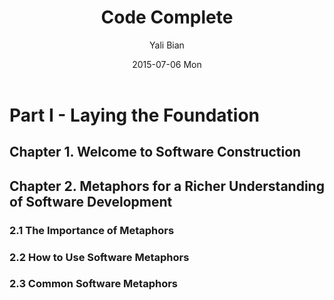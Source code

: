 #+TITLE:       Code Complete
#+AUTHOR:      Yali Bian
#+DATE:        2015-07-06 Mon


* Part I - Laying the Foundation

** Chapter 1. Welcome to Software Construction
** Chapter 2. Metaphors for a Richer Understanding of Software Development

*** 2.1 The Importance of Metaphors
*** 2.2 How to Use Software Metaphors
*** 2.3 Common Software Metaphors
